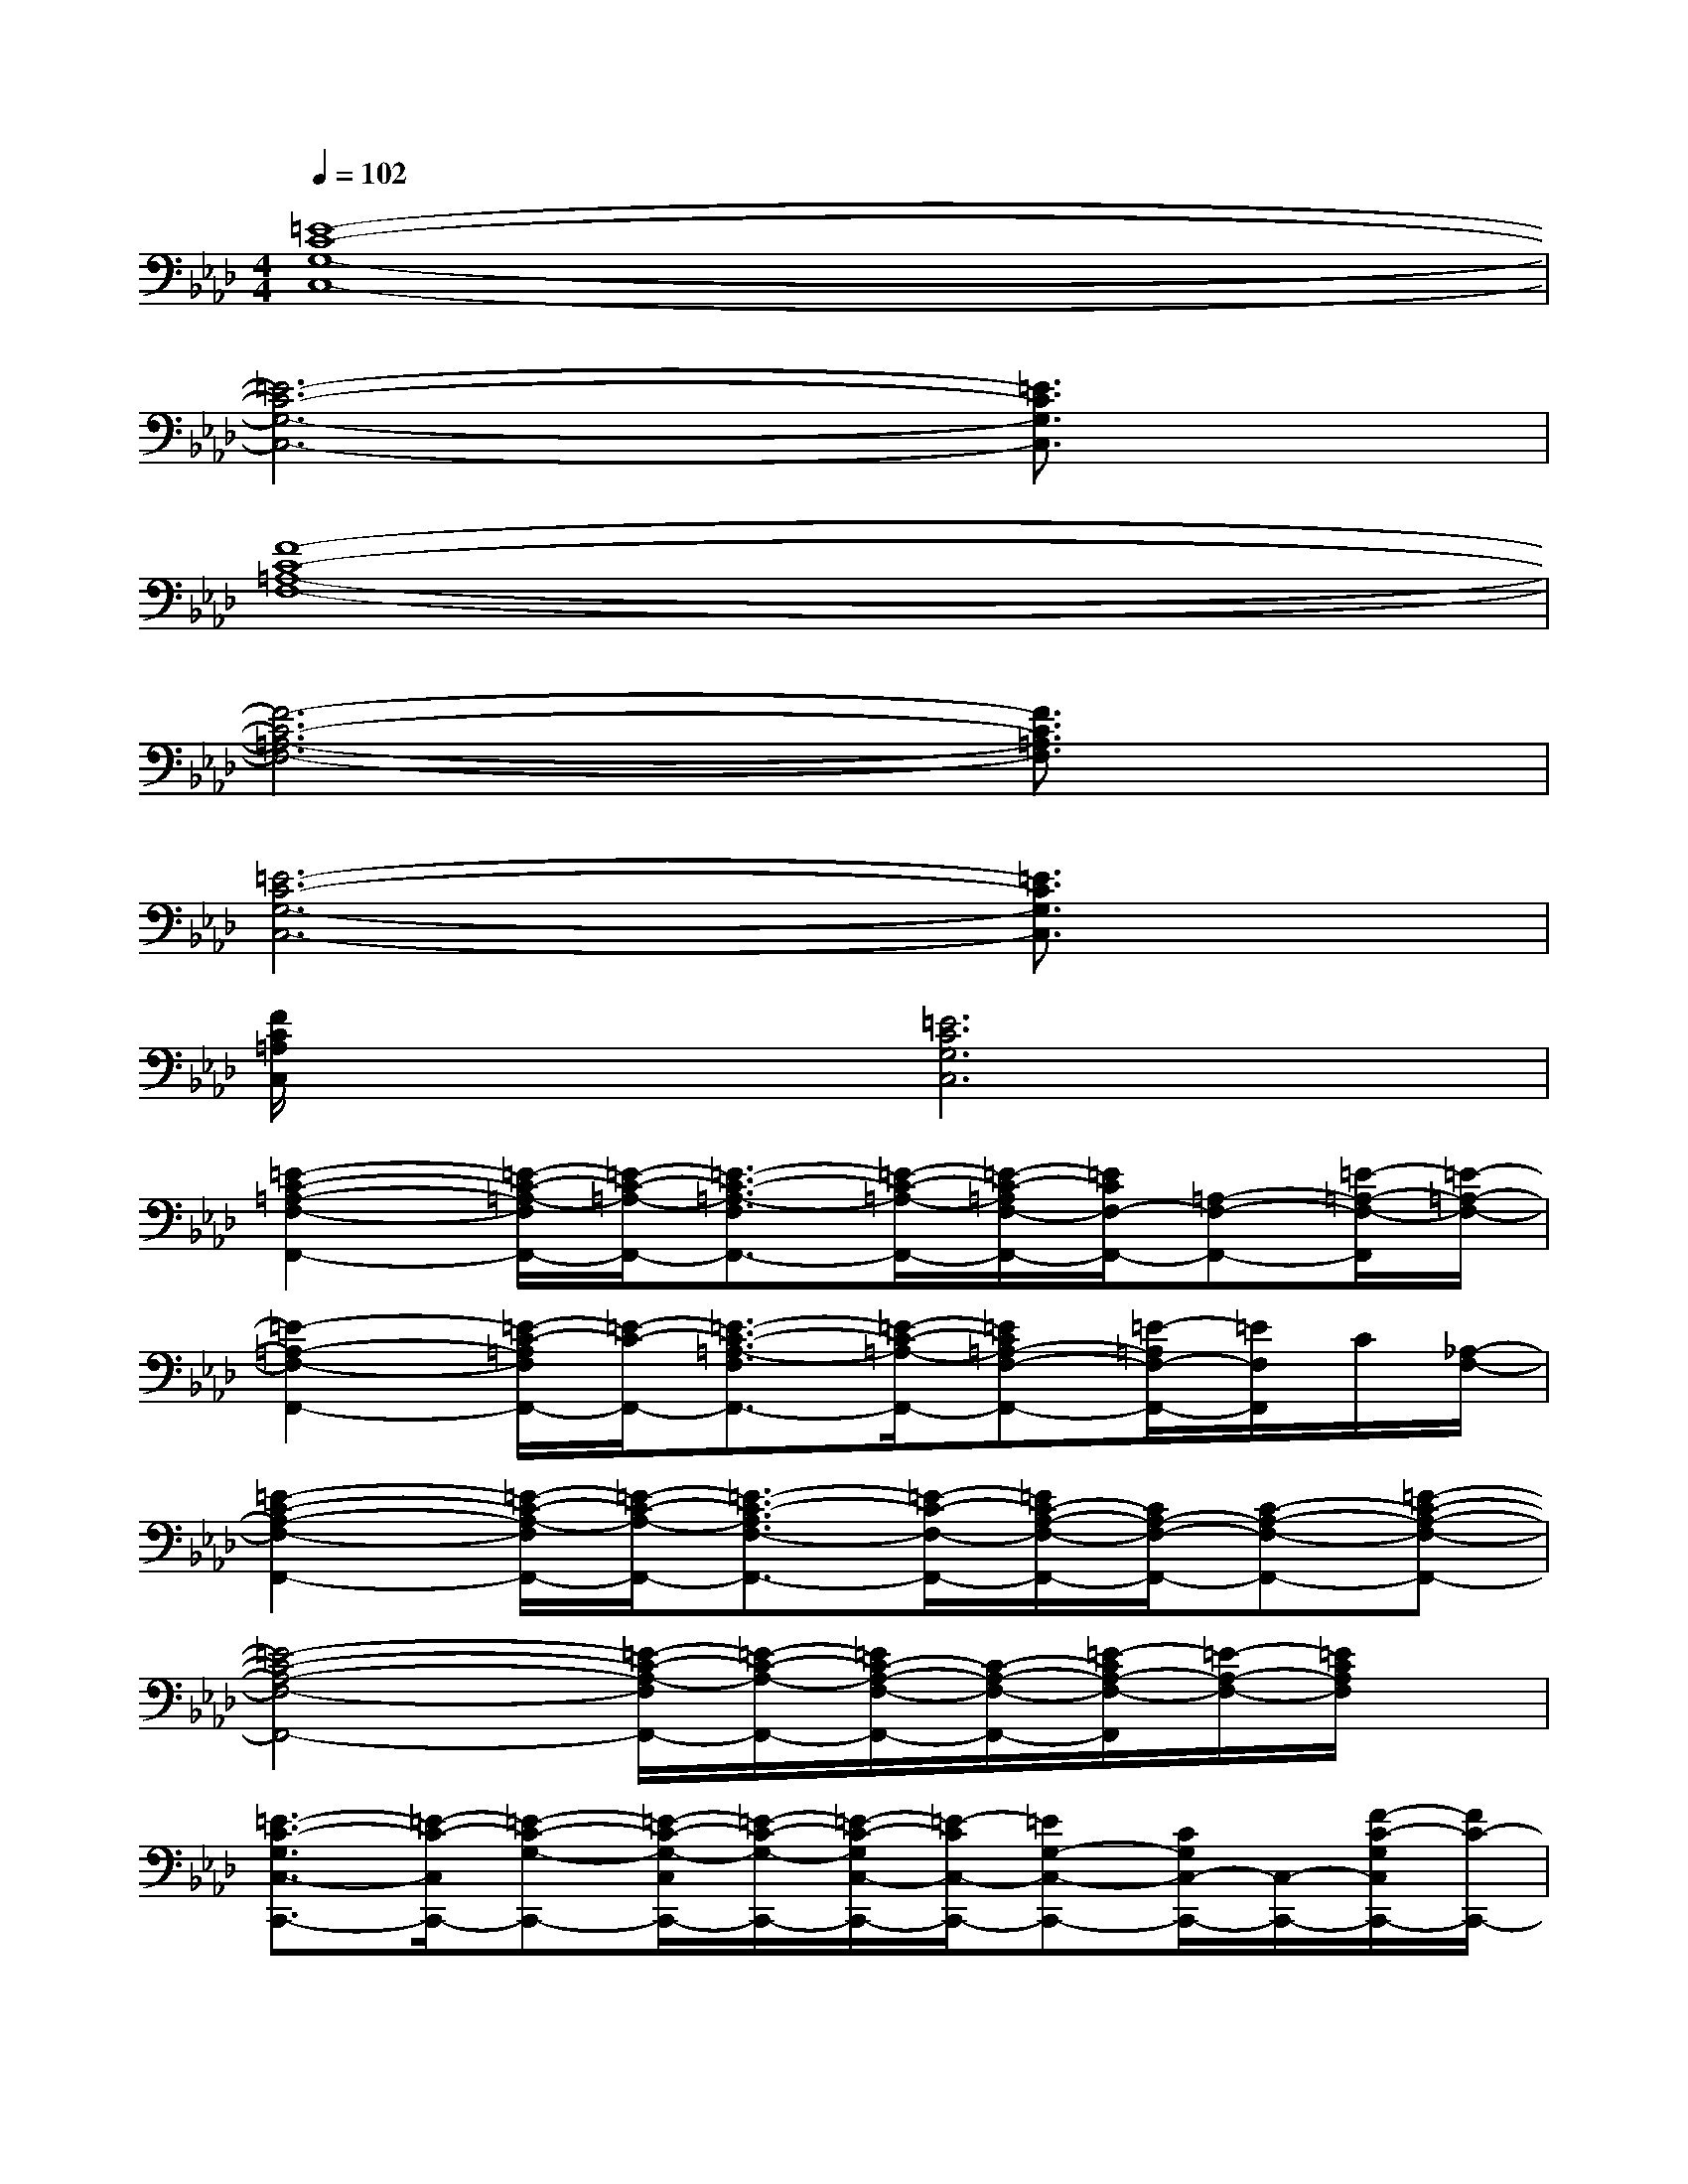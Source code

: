 X:1
T:
M:4/4
L:1/8
Q:1/4=102
K:Ab%4flats
V:1
[=E8-C8-G,8-C,8-]|
[=E6-C6-G,6-C,6-][=E3/2C3/2G,3/2C,3/2]x/2|
[F8-C8-=A,8-F,8-]|
[F6-C6-=A,6-F,6-][F3/2C3/2=A,3/2F,3/2]x/2|
[=E6-C6-G,6-C,6-][=E3/2C3/2G,3/2C,3/2]x/2|
[F/2C/2=A,/2C,/2]x3/2[=E6C6G,6C,6]|
[=E2-C2-=A,2-F,2-F,,2-][=E/2-C/2-=A,/2-F,/2F,,/2-][=E/2-C/2-=A,/2-F,,/2-][=E3/2-C3/2-=A,3/2-F,3/2F,,3/2-][=E/2-C/2-=A,/2-F,,/2-][=E/2-C/2-=A,/2F,/2-F,,/2-][=E/2C/2F,/2-F,,/2-][=A,-F,-F,,-][=E/2-=A,/2-F,/2-F,,/2][=E/2-=A,/2-F,/2-]|
[=E2-=A,2-F,2-F,,2-][=E/2-C/2-=A,/2F,/2F,,/2-][=E/2-C/2-F,,/2-][=E3/2-C3/2-=A,3/2-F,3/2F,,3/2-][=E/2-C/2-=A,/2-F,,/2-][=EC=A,-F,-F,,-][=E/2-=A,/2F,/2-F,,/2-][=E/2F,/2F,,/2]C/2[_A,/2-F,/2-]|
[=E2-C2-A,2-F,2-F,,2-][=E/2-C/2-A,/2-F,/2F,,/2-][=E/2-C/2-A,/2-F,,/2-][=E3/2-C3/2-A,3/2F,3/2-F,,3/2-][=E/2-C/2-F,/2-F,,/2-][=E/2C/2-A,/2-F,/2-F,,/2-][C/2A,/2-F,/2-F,,/2-][C-A,-F,-F,,-][=E-C-A,-F,-F,,-]|
[=E4-C4-A,4-F,4-F,,4-][=E/2-C/2-A,/2-F,/2F,,/2-][=E/2-C/2-A,/2-F,,/2-][=E/2C/2-A,/2-F,/2-F,,/2-][C/2-A,/2-F,/2-F,,/2-][=E/2-C/2A,/2-F,/2-F,,/2][=E/2-A,/2-F,/2-][=E/2C/2A,/2F,/2]x/2|
[=E3/2-C3/2-G,3/2C,3/2-C,,3/2-][=E/2-C/2-C,/2C,,/2-][=E-C-G,-C,,-][=E/2-C/2-G,/2-C,/2C,,/2-][=E/2-C/2-G,/2-C,,/2-][=E/2-C/2-G,/2C,/2-C,,/2-][=E/2-C/2C,/2-C,,/2-][=EG,-C,-C,,-][C/2G,/2C,/2-C,,/2-][C,/2-C,,/2-][F/2-C/2-G,/2C,/2C,,/2-][F/2C/2-C,,/2-]|
[=E3/2-C3/2-G,3/2C,3/2-C,,3/2-][=E/2-C/2-C,/2C,,/2-][=E/2C/2G,/2-C,,/2-][G,/2-C,,/2-][=E/2-C/2-G,/2-C,/2C,,/2-][=E/2-C/2-G,/2-C,,/2-][=E/2-C/2-G,/2C,/2-C,,/2-][=E/2-C/2C,/2-C,,/2-][=EG,-C,-C,,-][C/2G,/2-C,/2-C,,/2-][G,/2-C,/2-C,,/2-][=E/2-C/2-G,/2-C,/2C,,/2-][=E/2-C/2-G,/2-C,,/2-]|
[=E3/2-C3/2-G,3/2C,3/2-C,,3/2-][=E/2-C/2-C,/2-C,,/2-][=E/2-C/2G,/2-C,/2C,,/2-][=E/2-G,/2-C,,/2-][=E/2-C/2-G,/2-C,/2C,,/2-][=E/2-C/2-G,/2-C,,/2-][=E/2-C/2-G,/2C,/2-C,,/2-][=E/2C/2C,/2-C,,/2-][G,/2C,/2-C,,/2-][C,/2-C,,/2-][F/2-C/2-=A,/2C,/2-C,,/2-][F/2C/2-C,/2C,,/2-][=E-C-G,-C,,-]|
[=E3/2-C3/2-G,3/2C,3/2-C,,3/2-][=E/2-C/2-C,/2-C,,/2-][=E/2-C/2G,/2-C,/2C,,/2-][=E/2-G,/2-C,,/2-][=E/2-C/2-G,/2-C,/2C,,/2-][=E/2-C/2-G,/2-C,,/2-][=E/2C/2G,/2-C,/2-C,,/2-][G,/2-C,/2-C,,/2-][=ECG,-C,-C,,-][=DG,-C,C,,-][=ECG,C,,]|
[=E3/2-C3/2-G,3/2C,3/2-][=E/2-C/2-C,/2-][=E/2C/2G,/2-C,/2-][G,/2-C,/2-][=E3/2-C3/2-G,3/2C,3/2-][=E/2-C/2-C,/2-][=E/2-C/2G,/2-C,/2-][=E/2G,/2-C,/2-][CG,-C,-][=E/2G,/2-C,/2-][G,/2C,/2]|
[F3/2-C3/2-=A,3/2-F,3/2F,,3/2-][F/2C/2-=A,/2-F,,/2-][C/2=A,/2F,/2-F,,/2-][F,/2-F,,/2-][F3/2-C3/2-=A,3/2-F,3/2F,,3/2-][F/2-C/2-=A,/2F,,/2-][F-CF,-F,,-][F-=A,F,-F,,-][FCF,F,,]